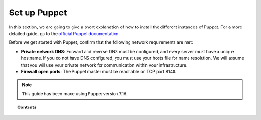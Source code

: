 .. Copyright (C) 2022 Wazuh, Inc.

.. _setup_puppet:

Set up Puppet
=============

In this section, we are going to give a short explanation of how to install the different instances of Puppet. For a more detailed guide, go to the `official Puppet documentation. <https://puppet.com/docs/puppet/latest/puppet_index.html>`_

Before we get started with Puppet, confirm that the following network requirements are met:

- **Private network DNS**: Forward and reverse DNS must be configured, and every server must have a unique hostname. If you do not have DNS configured, you must use your hosts file for name resolution. We will assume that you will use your private network for communication within your infrastructure.
- **Firewall open ports**: The Puppet master must be reachable on TCP port 8140.

.. note::
    This guide has been made using Puppet version 7.16.

.. topic:: Contents

    .. toctree::
        :maxdepth: 1

        install-puppet-master.rst
        install-puppet-agent.rst
        install-puppet-db.rst
        setup-puppet-certificates.rst
